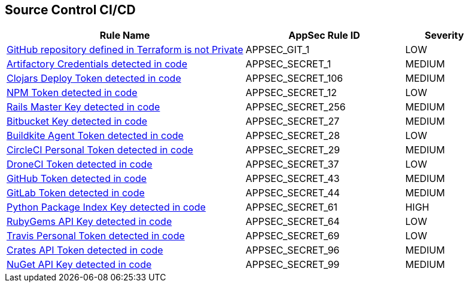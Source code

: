 == Source Control CI/CD

[cols="3,2,1",options="header"]
|===
|Rule Name |AppSec Rule ID |Severity

|xref:appsec-git-1.adoc[GitHub repository defined in Terraform is not Private] |APPSEC_GIT_1 |LOW
|xref:appsec-secret-1.adoc[Artifactory Credentials detected in code] |APPSEC_SECRET_1 |MEDIUM
|xref:appsec-secret-106.adoc[Clojars Deploy Token detected in code] |APPSEC_SECRET_106 |MEDIUM
|xref:appsec-secret-12.adoc[NPM Token detected in code] |APPSEC_SECRET_12 |LOW
|xref:appsec-secret-256.adoc[Rails Master Key detected in code] |APPSEC_SECRET_256 |MEDIUM
|xref:appsec-secret-27.adoc[Bitbucket Key detected in code] |APPSEC_SECRET_27 |MEDIUM
|xref:appsec-secret-28.adoc[Buildkite Agent Token detected in code] |APPSEC_SECRET_28 |LOW
|xref:appsec-secret-29.adoc[CircleCI Personal Token detected in code] |APPSEC_SECRET_29 |MEDIUM
|xref:appsec-secret-37.adoc[DroneCI Token detected in code] |APPSEC_SECRET_37 |LOW
|xref:appsec-secret-43.adoc[GitHub Token detected in code] |APPSEC_SECRET_43 |MEDIUM
|xref:appsec-secret-44.adoc[GitLab Token detected in code] |APPSEC_SECRET_44 |MEDIUM
|xref:appsec-secret-61.adoc[Python Package Index Key detected in code] |APPSEC_SECRET_61 |HIGH
|xref:appsec-secret-64.adoc[RubyGems API Key detected in code] |APPSEC_SECRET_64 |LOW
|xref:appsec-secret-69.adoc[Travis Personal Token detected in code] |APPSEC_SECRET_69 |LOW
|xref:appsec-secret-96.adoc[Crates API Token detected in code] |APPSEC_SECRET_96 |MEDIUM
|xref:appsec-secret-99.adoc[NuGet API Key detected in code] |APPSEC_SECRET_99 |MEDIUM
|===
